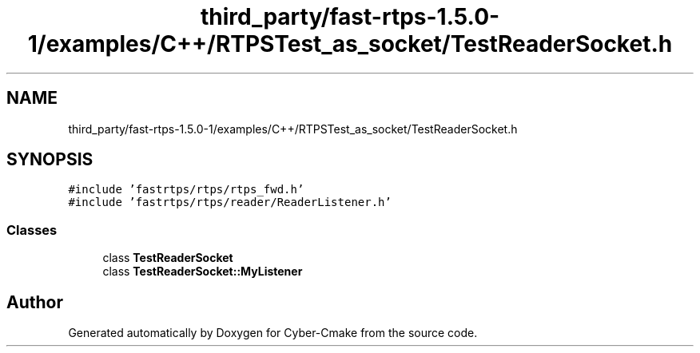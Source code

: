 .TH "third_party/fast-rtps-1.5.0-1/examples/C++/RTPSTest_as_socket/TestReaderSocket.h" 3 "Sun Sep 3 2023" "Version 8.0" "Cyber-Cmake" \" -*- nroff -*-
.ad l
.nh
.SH NAME
third_party/fast-rtps-1.5.0-1/examples/C++/RTPSTest_as_socket/TestReaderSocket.h
.SH SYNOPSIS
.br
.PP
\fC#include 'fastrtps/rtps/rtps_fwd\&.h'\fP
.br
\fC#include 'fastrtps/rtps/reader/ReaderListener\&.h'\fP
.br

.SS "Classes"

.in +1c
.ti -1c
.RI "class \fBTestReaderSocket\fP"
.br
.ti -1c
.RI "class \fBTestReaderSocket::MyListener\fP"
.br
.in -1c
.SH "Author"
.PP 
Generated automatically by Doxygen for Cyber-Cmake from the source code\&.

